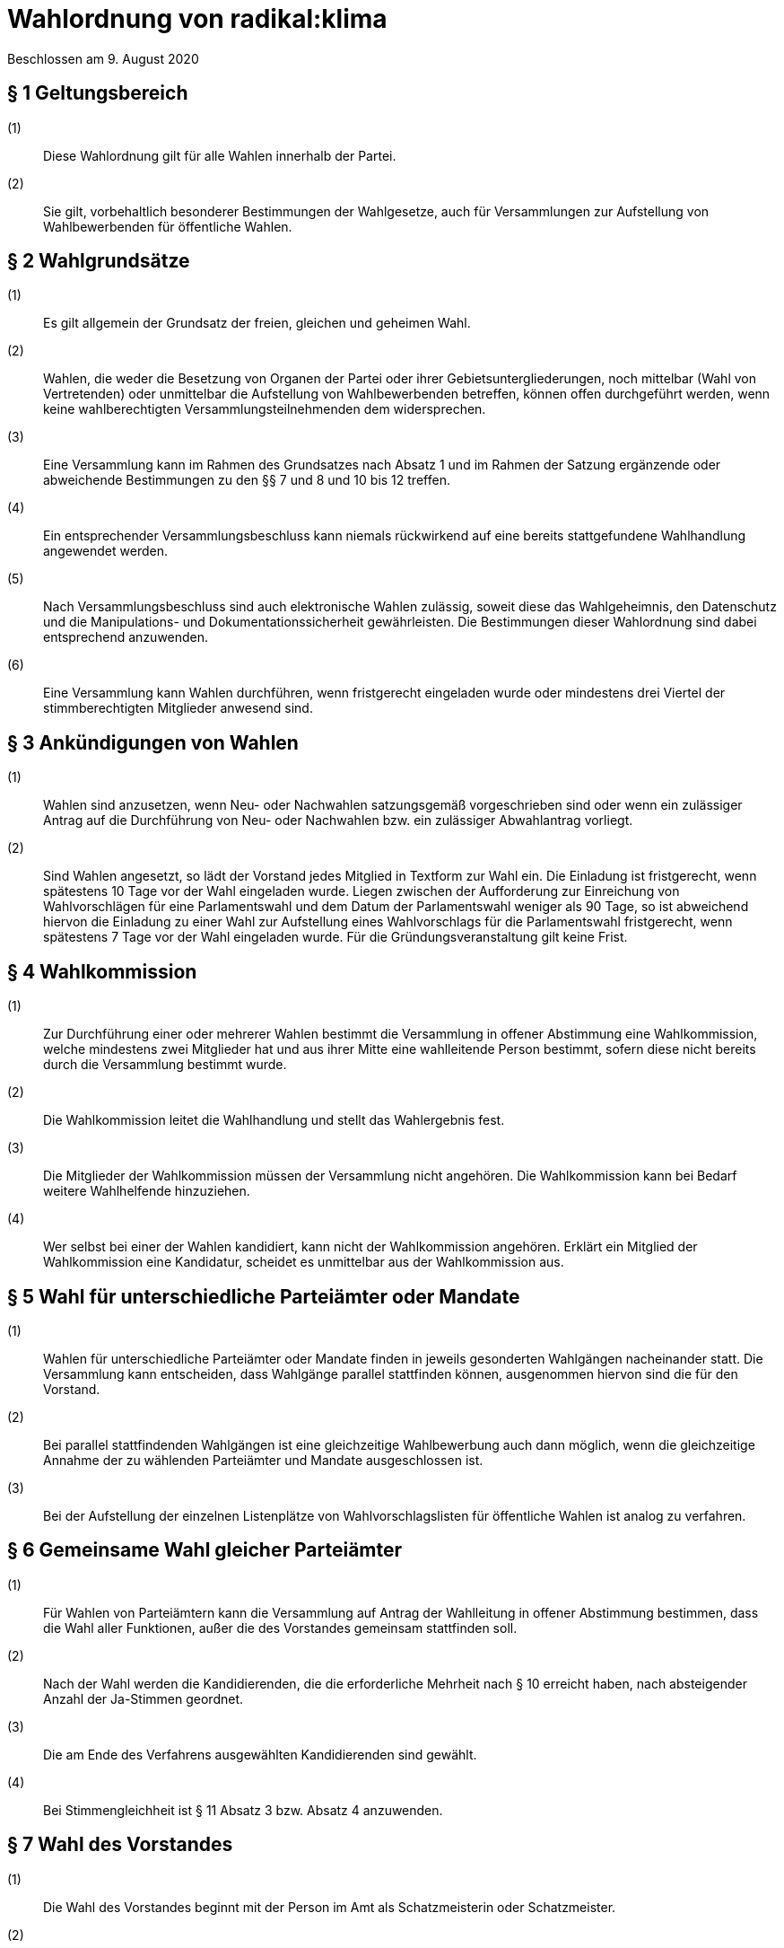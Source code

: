 = Wahlordnung von radikal:klima

Beschlossen am 9. August 2020

== § 1 Geltungsbereich

(1):: Diese Wahlordnung gilt für alle Wahlen innerhalb der Partei.
(2):: Sie gilt, vorbehaltlich besonderer Bestimmungen der Wahlgesetze, auch für Versammlungen zur Aufstellung von Wahlbewerbenden für öffentliche Wahlen.

== § 2 Wahlgrundsätze

(1):: Es gilt allgemein der Grundsatz der freien, gleichen und geheimen Wahl.
(2):: Wahlen, die weder die Besetzung von Organen der Partei oder ihrer Gebietsuntergliederungen, noch mittelbar (Wahl von Vertretenden) oder unmittelbar die Aufstellung von Wahlbewerbenden betreffen, können offen durchgeführt werden, wenn keine wahlberechtigten Versammlungsteilnehmenden dem widersprechen.
(3):: Eine Versammlung kann im Rahmen des Grundsatzes nach Absatz 1 und im Rahmen der Satzung ergänzende oder abweichende Bestimmungen zu den §§ 7 und 8 und 10 bis 12 treffen.
(4):: Ein entsprechender Versammlungsbeschluss kann niemals rückwirkend auf eine bereits stattgefundene Wahlhandlung angewendet werden.
(5):: Nach Versammlungsbeschluss sind auch elektronische Wahlen zulässig, soweit diese das Wahlgeheimnis, den Datenschutz und die Manipulations- und Dokumentationssicherheit gewährleisten. Die Bestimmungen dieser Wahlordnung sind dabei entsprechend anzuwenden.
(6):: Eine Versammlung kann Wahlen durchführen, wenn fristgerecht eingeladen wurde oder mindestens drei Viertel der stimmberechtigten Mitglieder anwesend sind.

== § 3 Ankündigungen von Wahlen

(1):: Wahlen sind anzusetzen, wenn Neu- oder Nachwahlen satzungsgemäß vorgeschrieben sind oder wenn ein zulässiger Antrag auf die Durchführung von Neu- oder Nachwahlen bzw. ein zulässiger Abwahlantrag vorliegt.
(2):: Sind Wahlen angesetzt, so lädt der Vorstand jedes Mitglied in Textform zur Wahl ein. Die Einladung ist fristgerecht, wenn spätestens 10 Tage vor der Wahl eingeladen wurde. Liegen zwischen der Aufforderung zur Einreichung von Wahlvorschlägen für eine Parlamentswahl und dem Datum der Parlamentswahl weniger als 90 Tage, so ist abweichend hiervon die Einladung zu einer Wahl zur Aufstellung eines Wahlvorschlags für die Parlamentswahl fristgerecht, wenn spätestens 7 Tage vor der Wahl eingeladen wurde. Für die Gründungsveranstaltung gilt keine Frist.

== § 4 Wahlkommission

(1):: Zur Durchführung einer oder mehrerer Wahlen bestimmt die Versammlung in offener Abstimmung eine Wahlkommission, welche mindestens zwei Mitglieder hat und aus ihrer Mitte eine wahlleitende Person bestimmt, sofern diese nicht bereits durch die Versammlung bestimmt wurde.
(2):: Die Wahlkommission leitet die Wahlhandlung und stellt das Wahlergebnis fest.
(3):: Die Mitglieder der Wahlkommission müssen der Versammlung nicht angehören. Die Wahlkommission kann bei Bedarf weitere Wahlhelfende hinzuziehen.
(4):: Wer selbst bei einer der Wahlen kandidiert, kann nicht der Wahlkommission angehören. Erklärt ein Mitglied der Wahlkommission eine Kandidatur, scheidet es unmittelbar aus der Wahlkommission aus.

== § 5 Wahl für unterschiedliche Parteiämter oder Mandate

(1):: Wahlen für unterschiedliche Parteiämter oder Mandate finden in jeweils gesonderten Wahlgängen nacheinander statt. Die Versammlung kann entscheiden, dass Wahlgänge parallel stattfinden können, ausgenommen hiervon sind die für den Vorstand.
(2):: Bei parallel stattfindenden Wahlgängen ist eine gleichzeitige Wahlbewerbung auch dann möglich, wenn die gleichzeitige Annahme der zu wählenden Parteiämter und Mandate ausgeschlossen ist.
(3):: Bei der Aufstellung der einzelnen Listenplätze von Wahlvorschlagslisten für öffentliche Wahlen ist analog zu verfahren.

== § 6 Gemeinsame Wahl gleicher Parteiämter

(1):: Für Wahlen von Parteiämtern kann die Versammlung auf Antrag der Wahlleitung in offener Abstimmung bestimmen, dass die Wahl aller Funktionen, außer die des Vorstandes gemeinsam stattfinden soll.
(2):: Nach der Wahl werden die Kandidierenden, die die erforderliche Mehrheit nach § 10 erreicht haben, nach absteigender Anzahl der Ja-Stimmen geordnet.
(3):: Die am Ende des Verfahrens ausgewählten Kandidierenden sind gewählt.
(4):: Bei Stimmengleichheit ist § 11 Absatz 3 bzw. Absatz 4 anzuwenden.

== § 7 Wahl des Vorstandes

(1):: Die Wahl des Vorstandes beginnt mit der Person im Amt als Schatzmeisterin oder Schatzmeister.
(2):: Danach werden alle Vorsitzenden in einzelnen Wahlgängen gewählt.
(3):: Sobald in den Vorstand so viele Männer gewählt wurden, wie nach § 7 Absatz 2 Satzung möglich sind, dürfen für die verbleibenden Positionen nur noch Frauen kandidieren. Absatz 4 bleibt hiervon unberührt.
(4):: Menschen, die sich weder als Frau noch als Mann identifizieren, können für jede Position kandidieren.
(5):: Wenn § 7 Absatz 2 Satzung nicht erfüllt werden kann, ist die Versammlungsleitung verpflichtet, der Versammlung einen Lösungsvorschlag zu unterbreiten.

== § 8 Wahlvorschläge

(1):: Jedes Parteimitglied kann Wahlvorschläge unterbreiten (nominieren) oder sich selbst bewerben. Für weitere Wahlgänge nach § 12 können nur wahlberechtigte Versammlungsteilnehmende Wahlvorschläge unterbreiten.
(2):: Wahlvorschläge sollten vor der Aufstellungsversammlung schriftlich eingereicht werden, damit sie bekannt gegeben werden können. Das Einverständnis für die Kandidatur ergibt sich für diejenigen, die sich selbst bewerben aus der Kandidatur selbst und muss für vorgeschlagene Personen von den vorgeschlagenen Personen selbstständig erklärt werden (elektronische Übermittlung ist ausreichend).
(3):: Wenn eine vorgeschlagene Person in der Wahlversammlung selbst anwesend ist, kann sowohl der Wahlvorschlag als auch die Zustimmung der beworbenen Person durch Zuruf erfolgen. Auf Zuruf können jedoch nur wahlberechtigte Versammlungsteilnehmende Wahlvorschläge unterbreiten.
(4):: Wahlvorschläge sind bis zum Abschluss der Bewerbenden-Liste für den entsprechenden Wahlgang zulässig.
(5):: Alle vorgeschlagenen und sich selbst Bewerbenden erhalten eine angemessene Redezeit von mindestens 10 Minuten zu ihrer Vorstellung. Über den Umfang von Fragen an und Stellungnahmen zu Bewerbenden entscheidet die Versammlungsleitung, wenn nicht durch Versammlungsbeschluss abweichend geregelt. Dabei sind die Bewerbenden für gleiche Parteiämter oder Mandate gleich zu behandeln.

== § 9 Aufstellung von Wahlvorschlägen

(1):: Listenplätze sind abwechselnd mit Frauen und Männern zu besetzen, wobei der erste Listenplatz einer Frau vorbehalten ist.
(2):: Menschen, die sich weder als Frau noch als Mann identifizieren, können auf jeden Listenplatz kandidieren.

== § 10 Stimmabgabe

(1):: Stimmzettel in einem Wahlgang müssen in Form und Farbe einheitlich sein.
(2):: Jede wahlberechtigte Person hat das Recht, hinter dem Namen jeder sich bewerbenden Person mit Ja oder mit Enthaltung zu stimmen. Fehlt eine Kennzeichnung, gilt dies als Enthaltung.
(3):: Die Zahl der zulässigen Ja-Stimmen in einem Wahlgang ist auf die Zahl der zu besetzenden Parteiämter oder Mandate begrenzt. Die zulässige Zahl der Ja-Stimmen muss bei der Stimmabgabe nicht ausgeschöpft werden.

== § 11 Stimmenauszählung und ungültige Stimmen

(1):: Die Stimmenauszählung durch die Wahlkommission ist parteiöffentlich. Die ordnungsgemäße Auszählung darf durch die Öffentlichkeit nicht beeinträchtigt werden. Bei der Stimmenauszählung ist zu gewährleisten, dass keine Rückschlüsse auf das Wahlverhalten möglich sind.
(2):: Die Wahlkommission hat Stimmzettel für ungültig zu erklären, wenn auf ihnen der Wille der Wählenden nicht gemäß dieser Wahlordnung erkennbar ist, wenn auf ihnen mehr Stimmen als zulässig abgegeben wurden oder wenn sie das Prinzip der geheimen Wahl verletzen.

== § 12 Mehrheitsbegriff

(1):: Grundsätzlich sind in einem Wahlgang diejenigen Personen gewählt, welche die meisten Ja-Stimmen auf sich vereinen (relative Mehrheit).

== § 13 Reihenfolge der Wahl und Verfahren bei Stimmengleichheit

(1):: Bewerben sich in einem Wahlgang mehr Bewerbende als Parteiämter oder Mandate zu besetzen sind, so sind diejenigen Bewerbenden in absteigender Reihenfolge der Ja- Stimmen-Anzahl gewählt, die der Anzahl der zu vergebenden Parteiämter oder Mandate entsprechen.
(2):: Bei Delegiertenwahlen sind alle weiteren Bewerbenden in der Reihenfolge ihrer Ja- Stimmen-Zahl als Ersatzdelegierte gewählt, soweit nicht zur Wahl der Ersatzdelegierten gesonderte Wahlgänge stattfinden.
(3):: Bei gleicher Anzahl zu besetzender Parteiämter oder Mandate und sich Bewerbender, ist eine Stimmengleichheit unschädlich.
(4):: Wenn aber die Anzahl der sich Bewerbenden die Anzahl der zu besetzender Parteiämter oder Mandate übersteigt, ist eine Stichwahl nach §§ 10 bis 11 durchzuführen. Wenn nach erfolgter Stichwahl weiterhin Stimmengleichheit besteht, entscheidet das Los.

== § 14 Weitere Wahlgänge

(1):: Bleiben nach einem Wahlgang Parteiämter oder Mandate unbesetzt, kann durch Versammlungsbeschluss entweder
* die Wahl vertagt oder
* ein weiterer Wahlgang (nach den §§ 5 bis 11) aufgerufen oder
* eine Stichwahl herbeigeführt werden.

== § 15 Annahme der Wahl, Wahlprotokoll und Nachwahlen

(1):: Eine Wahl gilt als angenommen, wenn die gewählte Person dem nicht unmittelbar nach Bekanntgabe des Wahlergebnisses widerspricht.
(2):: Jede Wahl ist zu protokollieren. Das Protokoll muss alle ergänzenden Versammlungsbeschlüsse zu dieser Wahlordnung und alle Wahlergebnisse enthalten. Es ist durch die Wahlleitung und mindestens ein weiteres Mitglied der Wahlkommission zu unterzeichnen. Die Wahlunterlagen (Wahlprotokoll, Stimmzettel, Zählzettel, Wahllisten usw.) sind für die Dauer der Wahlperiode der Gewählten aufzubewahren.
(3):: Vakante Parteiämter sind durch Nachwahlen zu besetzen.
(4):: Vakante Delegiertenmandate sind nur dann durch Nachwahlen zu besetzen, wenn keine gewählten Ersatzdelegierten mehr zur Verfügung stehen.

== § 16 Wahlwiederholung

(1):: Wird während der Wahlhandlung oder während der Stimmenauszählung eine wahlhelfende Person festgestellt, die relevanten Einfluss auf das Wahlergebnis haben kann, hat die Wahlkommission die Wahlhandlung bzw. die Stimmenauszählung sofort abzubrechen und die Wiederholung der Wahlhandlung zu veranlassen. Der Grund für die Wahlwiederholung ist im Wahlprotokoll festzuhalten.
(2):: Im Übrigen kann eine Wahlwiederholung nur infolge einer Wahlanfechtung stattfinden.

== § 17 Wahlanfechtung

(1):: Wahlen können bei dem zuständigen Schiedsgericht angefochten werden, wenn die Verletzung von Bestimmungen dieser Wahlordnung, der Satzung, des Parteiengesetzes, der Wahlgesetze oder des Verfassungsrechts geltend gemacht wird und eine solche Rechtsverletzung zumindest möglich erscheint.
(2):: Wahlanfechtungen haben keine aufschiebende Wirkung.
(3):: Anfechtungsberechtigt sind:
* der Vorstand und die zuständigen Vorstände der Gebietsuntergliederungen
* wahlberechtigte Versammlungsteilnehmende
* alle Wahlbewerbende.
(4):: Eine Wahlanfechtung ist binnen zwei Wochen nach Ablauf des Tages, an dem die Wahl stattfand, zulässig.
(5):: Eine Wahlanfechtung ist nur begründet, wenn und soweit der behauptete Mangel Einfluss auf das Ergebnis der Wahl gehabt haben kann.
(6):: Das Schiedsgericht ist bei einer berechtigten Wahlanfechtung befugt, eine Wahlwiederholung anzuordnen.
